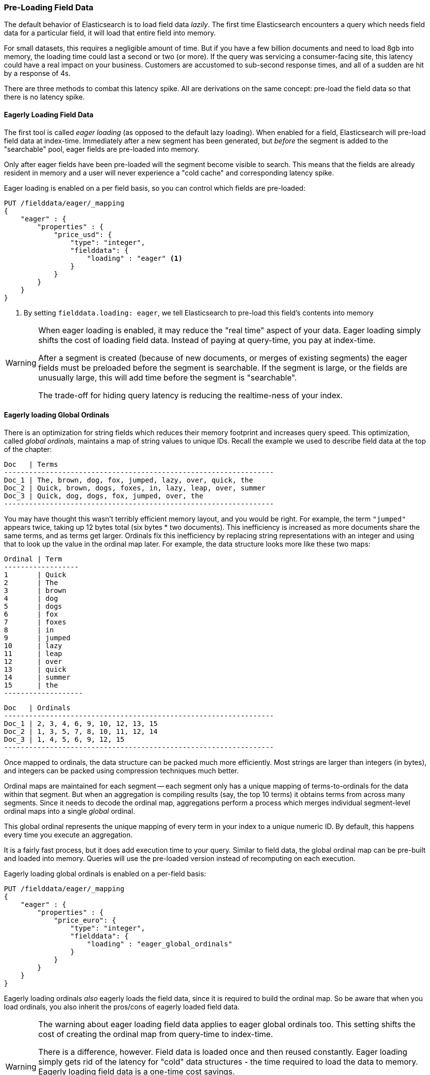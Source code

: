 
=== Pre-Loading Field Data

The default behavior of Elasticsearch is to load field data _lazily_.  The first
time Elasticsearch encounters a query which needs field data for a particular
field, it will load that entire field into memory.

For small datasets, this requires a negligible amount of time.  But if you have a few
billion documents and need to load 8gb into memory, the loading time could
last a second or two (or more).  If the query was servicing a consumer-facing
site, this latency could have a real impact on your business.  Customers are
accustomed to sub-second response times, and all of a sudden are hit by a response
of 4s.

There are three methods to combat this latency spike.  All are derivations on
the same concept: pre-load the field data so that there is no latency spike.

==== Eagerly Loading Field Data

The first tool is called _eager loading_ (as opposed to the default lazy loading).
When enabled for a field, Elasticsearch will pre-load field data at index-time.
Immediately after a new segment has been generated, but _before_ the segment is
added to the "searchable" pool, eager fields are pre-loaded into memory.

Only after eager fields have been pre-loaded will the segment become visible to
search.  This means that the fields are already resident in memory and a user
will never experience a "cold cache" and corresponding latency spike.

Eager loading is enabled on a per field basis, so you can control which fields
are pre-loaded:

[source,js]
----
PUT /fielddata/eager/_mapping
{
    "eager" : {
        "properties" : {
            "price_usd": {
                "type": "integer",
                "fielddata": {
                    "loading" : "eager" <1>
                }
            }
        }
    }
}
----
<1> By setting `fielddata.loading: eager`, we tell Elasticsearch to pre-load
this field's contents into memory

[WARNING]
====
When eager loading is enabled, it may reduce the "real time" aspect of your data.
Eager loading simply shifts the cost of loading field data.  Instead of paying
at query-time, you pay at index-time.

After a segment is created (because of new documents, or merges of existing
segments) the eager fields must be preloaded before the segment is searchable.
If the segment is  large, or the fields are unusually large, this will add time
before the segment is "searchable".

The trade-off for hiding query latency is reducing the realtime-ness of your index.
====

==== Eagerly loading Global Ordinals

There is an optimization for string fields which reduces their memory footprint
and increases query speed.  This optimization, called _global ordinals_, maintains
a map of string values to unique IDs.  Recall the example we used to describe
field data at the top of the chapter:

    Doc   | Terms
    -----------------------------------------------------------------
    Doc_1 | The, brown, dog, fox, jumped, lazy, over, quick, the
    Doc_2 | Quick, brown, dogs, foxes, in, lazy, leap, over, summer
    Doc_3 | Quick, dog, dogs, fox, jumped, over, the
    -----------------------------------------------------------------

You may have thought this wasn't terribly efficient memory layout, and you would
be right.  For example, the term `"jumped"` appears twice, taking up 12 bytes total
(six bytes * two documents).  This inefficiency is increased as more documents
share the same terms, and as terms get larger.  Ordinals fix this inefficiency
by replacing string representations with an integer and using that to look up the
value in the ordinal map later.  For example, the data structure looks more like
these two maps:

    Ordinal | Term
    ------------------
    1       | Quick
    2       | The
    3       | brown
    4       | dog
    5       | dogs
    6       | fox
    7       | foxes
    8       | in
    9       | jumped
    10      | lazy
    11      | leap
    12      | over
    13      | quick
    14      | summer
    15      | the
    -------------------

    Doc   | Ordinals
    -----------------------------------------------------------------
    Doc_1 | 2, 3, 4, 6, 9, 10, 12, 13, 15
    Doc_2 | 1, 3, 5, 7, 8, 10, 11, 12, 14
    Doc_3 | 1, 4, 5, 6, 9, 12, 15
    -----------------------------------------------------------------

Once mapped to ordinals, the data structure can be packed much more efficiently.
Most strings are larger than integers (in bytes), and integers can be packed
using compression techniques much better.

Ordinal maps are maintained for each segment -- each segment only has a unique
mapping of terms-to-ordinals for the data within that segment.  But when an
aggregation is compiling results (say, the top 10 terms) it obtains terms from
across many segments.  Since it needs to decode the ordinal map, aggregations
perform a process which merges individual segment-level ordinal maps into a
single _global_ ordinal.

This global ordinal represents the unique mapping of every term in your index
to a unique numeric ID.  By default, this happens every time you execute an
aggregation.

It is a fairly fast process, but it does add execution time to your query.
Similar to field data, the global ordinal map can be pre-built and loaded into
memory.  Queries will use the pre-loaded version instead of recomputing on
each execution.

Eagerly loading global ordinals is enabled on a per-field basis:

[source,js]
----
PUT /fielddata/eager/_mapping
{
    "eager" : {
        "properties" : {
            "price_euro": {
                "type": "integer",
                "fielddata": {
                    "loading" : "eager_global_ordinals"
                }
            }
        }
    }
}
----

Eagerly loading ordinals _also_ eagerly loads the field data, since it is required
to build the ordinal map.  So be aware that when you load ordinals, you also
inherit the pros/cons of eagerly loaded field data.

[WARNING]
====
The warning about eager loading field data applies to eager global ordinals too.
This setting shifts the cost of creating the ordinal map from query-time to
index-time.

There is a difference, however.  Field data is loaded once and then reused constantly.
Eager loading simply gets rid of the latency for "cold" data structures - the
time required to load the data to memory.  Eagerly loading field data is a one-time
cost savings.

Global ordinals are rebuilt on each query execution.  If your application
is search-heavy, eagerly loading the global ordinals will save you time on each
search execution.  Assuming you can pay the index-time cost of refreshing
the ordinal map, it can shave considerable time off your queries.
====

==== Warmers

Finally, we come to _warmers_.  The previous two techniques were very
special-purpose.  Warmers, in contrast, are a more general tool used to pre-load
a variety of caches in Elasticsearch.

Warmers work by registering one or more queries with Elasticsearch that you want
run after segments are created.  The purpose is identical to eagerly loading
field data: to populate cold caches before a segment becomes "searchable", so that
your user never sees a spike in latency.

Unlike eager loading, warmers can be used to also populate filter caches, parent/
child `id_cache`, etc.

Let's register a warmer, then talk about what's happening:

[source,js]
----
PUT /fielddata/_warmer/warmer_1 <1>
{
    "query" : {
        "filtered" : {
            "query" : { "match_all" : {} },
            "filter" : {
                "term" : { "category" : "elasticsearch" } <2>
            }
        }
    },
    "aggs" : {
        "price" : {
            "histogram" : {
                "field" : "price", <3>
                "interval" : 10
            }
        }
    }
}
----
<1> Warmers are associated with an index (`fielddata`) and are registered using
the `_warmer` endpoint and a unique ID (`warmer_1`)
<2> By including a `term` filter, filter caches for "elasticsearch" on the "category"
field will be pre-populated
<3> And by invoking an aggregation, the field data for "price" will be pre-loaded

Warmers are registered with a specific index.  In this example, we are adding
a warmer to the `fielddata` index.  Each warmer is given a unique ID because
you can have multiple warmers per index.

Then you just specify a query.  Any query.  It can include queries, filters,
aggregations, sort values, scripts...literally any valid query DSL.  The point is
to register queries that are representative of the traffic that your users will
generate, so that appropriate caches can be pre-populated.

When a new segment is created, Elasticsearch will _literally_ execute the queries
registered in your warmers.  The act of executing these queries will force
caches to be loaded.  Only after all warmers have been executed will the segment
be made visible to search.

[WARNING]
====
Similar to eager loading, warmers shift the cost of cold caches to index-time.
When registering warmers, it is important to be judicious.  You *could* add
thousands of warmers to make sure every cache is populated...but that will
drastically slow down how long it takes for new segments to be made searchable.

In practice, select a handful of queries which represent the majority of your
user's queries and register those.
====

There are a number of administrative details (getting existing warmers,
deleting warmers, etc) which have been omitted from this explanation.  Refer
to the indices-warmers.html#warmer-adding[warmers documentation] for the rest
of the details.




